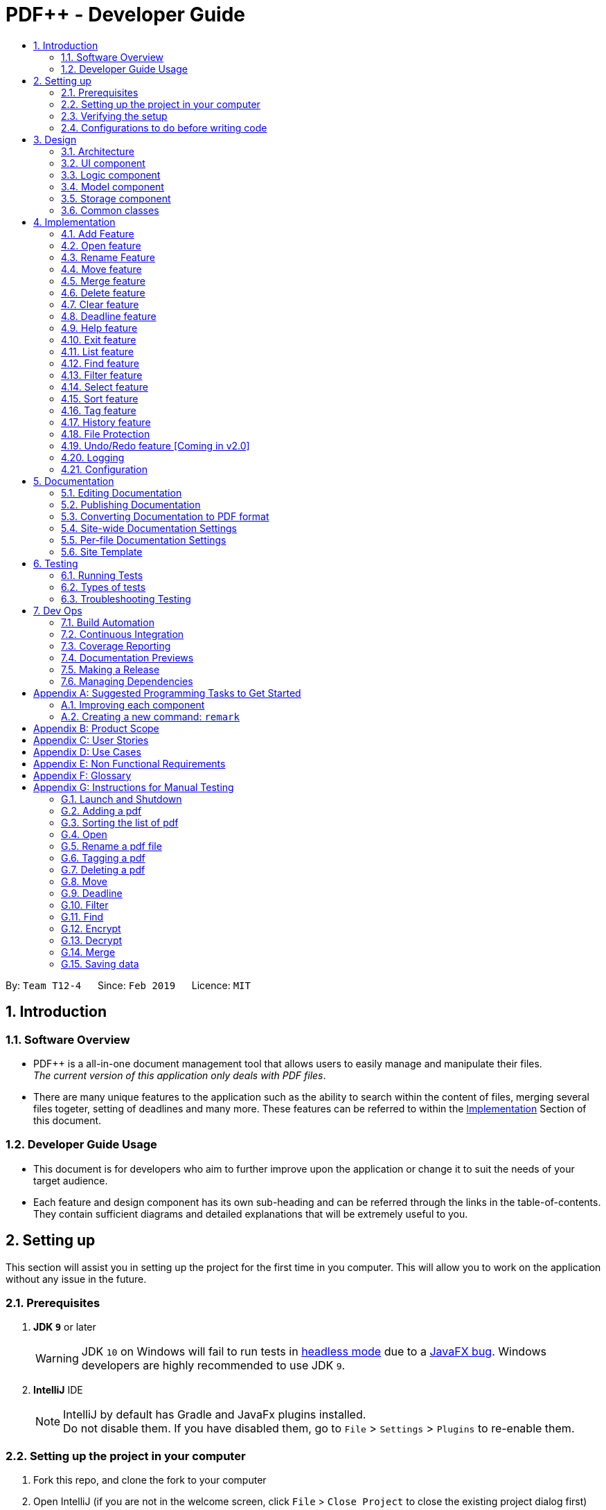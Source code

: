 = PDF++ - Developer Guide
:site-section: DeveloperGuide
:toc: left
:toc-title:
:toclevels: 2
:sectnums:
:imagesDir: images
:stylesDir: stylesheets
:xrefstyle: full
ifdef::env-github[]
:tip-caption: :bulb:
:note-caption: :information_source:
:warning-caption: :warning:
:experimental:
endif::[]
:repoURL: https://github.com/CS2103-AY1819S2-T12-4/main
:mainWindowURL: {repoURL}/blob/master/src/main/java/seedu/pdf/ui/MainWindow.java
:helpWindowTestURL: {repoURL}/blob/master/src/test/java/seedu/pdf/ui/HelpWindowTest.java

By: `Team T12-4`      Since: `Feb 2019`      Licence: `MIT`

== Introduction

=== Software Overview

* PDF++ is a all-in-one document management tool that allows users to easily manage and manipulate their files. +
_The current version of this application only deals with PDF files_.

* There are many unique features to the application such as the ability to search within the content of files,
merging several files togeter, setting of deadlines and many more. These features can be referred to within the
<<implementation, Implementation>> Section of this document.

=== Developer Guide Usage

* This document is for developers who aim to further improve upon the application or change it to suit the needs of
your target audience.
* Each feature and design component has its own sub-heading and can be referred through the links in the table-of-contents. +
They contain sufficient diagrams and detailed explanations that will be extremely useful to you.

== Setting up

This section will assist you in setting up the project for the first time in you computer. This will allow you to work
on the application without any issue in the future.

=== Prerequisites

. *JDK `9`* or later
+
[WARNING]
JDK `10` on Windows will fail to run tests in <<UsingGradle#Running-Tests, headless mode>> due to a https://github.com/javafxports/openjdk-jfx/issues/66[JavaFX bug].
Windows developers are highly recommended to use JDK `9`.

. *IntelliJ* IDE
+
[NOTE]
IntelliJ by default has Gradle and JavaFx plugins installed. +
Do not disable them. If you have disabled them, go to `File` > `Settings` > `Plugins` to re-enable them.


=== Setting up the project in your computer

. Fork this repo, and clone the fork to your computer
. Open IntelliJ (if you are not in the welcome screen, click `File` > `Close Project` to close the existing project dialog first)
. Set up the correct JDK version for Gradle
.. Click `Configure` > `Project Defaults` > `Project Structure`
.. Click `New...` and find the directory of the JDK
. Click `Import Project`
. Locate the `build.gradle` file and select it. Click `OK`
. Click `Open as Project`
. Click `OK` to accept the default settings
. Open a console and run the command `gradlew processResources` (Mac/Linux: `./gradlew processResources`). It should finish with the `BUILD SUCCESSFUL` message. +
This will generate all resources required by the application and tests.
. Open link:{mainWindowURL}[`MainWindow.java`] and check for any code errors
.. Due to an ongoing https://youtrack.jetbrains.com/issue/IDEA-189060[issue] with some of the newer versions of IntelliJ, code errors may be detected even if the project can be built and run successfully
.. To resolve this, place your cursor over any of the code section highlighted in red. Press kbd:[ALT + ENTER], and select `Add '--add-modules=...' to module compiler options` for each error
. Repeat this for the test folder as well (e.g. check link:{helpWindowTestURL}[`HelpWindowTest.java`] for code errors, and if so, resolve it the same way)

=== Verifying the setup

. Run the `seedu.pdf.MainApp` and try a few commands.
. <<Testing,Run the tests>> to ensure they all pass.

=== Configurations to do before writing code

==== Configuring the coding style

This project follows https://github.com/oss-generic/process/blob/master/docs/CodingStandards.adoc[oss-generic coding standards]. IntelliJ's default style is mostly compliant with ours but it uses a different import order from ours. To rectify,

. Go to `File` > `Settings...` (Windows/Linux), or `IntelliJ IDEA` > `Preferences...` (macOS)
. Select `Editor` > `Code Style` > `Java`
. Click on the `Imports` tab to set the order

* For `Class count to use import with '\*'` and `Names count to use static import with '*'`: Set to `999` to prevent IntelliJ from contracting the import statements
* For `Import Layout`: The order is `import static all other imports`, `import java.\*`, `import javax.*`, `import org.\*`, `import com.*`, `import all other imports`. Add a `<blank line>` between each `import`

Optionally, you can follow the <<UsingCheckstyle#, UsingCheckstyle.adoc>> document to configure Intellij to check style-compliance as you write code.

==== Setting up CI

Set up Travis to perform Continuous Integration (CI) for your fork. See <<UsingTravis#, UsingTravis.adoc>> to learn how to set it up.

After setting up Travis, you can optionally set up coverage reporting for your team fork (see <<UsingCoveralls#, UsingCoveralls.adoc>>).

[NOTE]
Coverage reporting could be useful for a team repository that hosts the final version but it is not that useful for your personal fork.

Optionally, you can set up AppVeyor as a second CI (see <<UsingAppVeyor#, UsingAppVeyor.adoc>>).

[NOTE]
Having both Travis and AppVeyor ensures your App works on both Unix-based platforms and Windows-based platforms (Travis is Unix-based and AppVeyor is Windows-based)

==== Getting started with coding

When you are ready to start coding,

1. Get some sense of the overall design by reading <<Design-Architecture>>.
2. Take a look at <<GetStartedProgramming>>.

== Design

This section allows you to visualise the application in a top-down view, where you are able to see the general
structure of the different components within PDF++.

[[Design-Architecture]]
=== Architecture

The *_Architecture Diagram_* given above explains the high-level design of the App. Given below is a quick overview of each component.

.Architecture Diagram
image::Architecture.png[width="600"]

[TIP]
The `.pptx` or `.xml` files used to create diagrams in this document can be found in the
link:{repoURL}/docs/diagrams/[diagrams] folder. To update a diagram, modify the diagram in
the pptx or xml file, select the objects of the diagram, and choose `Save as picture`.

`Main` has only one class called link:{repoURL}/src/main/java/seedu/pdf/MainApp.java[`MainApp`]. It is responsible for,

* At app launch: Initializes the components in the correct sequence, and connects them up with each other.
* At shut down: Shuts down the components and invokes cleanup method where necessary.

<<Design-Commons,*`Commons`*>> represents a collection of classes used by multiple other components.
The following class plays an important role at the architecture level:

* `LogsCenter` : Used by many classes to write log messages to the App's log file.

The rest of the App consists of four components.

* <<Design-Ui,*`UI`*>>: The UI of the PDF++ App.
* <<Design-Logic,*`Logic`*>>: The command executor.
* <<Design-Model,*`Model`*>>: Stores the data of the App in-memory.
* <<Design-Storage,*`Storage`*>>: Reads data from, and writes data to, the hard disk.

Each of the four components

* Defines its _API_ in an `interface` with the same name as the Component.
* Exposes its functionality using a `{Component Name}Manager` class.

For example, the `Logic` component (see the class diagram given below) defines it's API in the `Logic.java` interface and exposes its functionality using the `LogicManager.java` class.

.Class Diagram of the Logic Component
image::LogicClassDiagram.png[width="800"]

[discrete]
==== How the architecture components interact with each other

The _Sequence Diagram_ below shows how the components interact with each other for the scenario where the user issues the command `delete 1`.

.Component interactions for `delete 1` command

.Delete Image
image::SDforDeletePdf.png[width="800"]

The sections below give more details of each component.

[[Design-Ui]]
=== UI component

.Structure of the UI Component
image::UiClassDiagram.png[width="800"]

*API* : link:{repoURL}/blob/master/src/main/java/seedu/address/ui/Ui.java[`Ui.java`]

The UI consists of a `MainWindow` that is made up of parts e.g.`CommandBox`, `ResultDisplay`, `PdfListPanel`, `StatusBarFooter`, `BrowserPanel` etc. All these, including the `MainWindow`, inherit from the abstract `UiPart` class.

The `UI` component uses JavaFx UI framework. The layout of these UI parts are defined in matching `.fxml` files that are in the `src/main/resources/view` folder. For example, the layout of the link:{repoURL}/src/main/java/seedu/pdf/ui/MainWindow.java[`MainWindow`] is specified in link:{repoURL}/src/main/resources/view/MainWindow.fxml[`MainWindow.fxml`]

The `UI` component,

* Executes user commands using the `Logic` component.
* Listens for changes to `Model` data so that the UI can be updated with the modified data.

[[Design-Logic]]
=== Logic component

[[fig-LogicClassDiagram]]
.Structure of the Logic Component
image::LogicClassDiagram.png[width="800"]

*API* :
link:{repoURL}/src/main/java/seedu/pdf/logic/Logic.java[`Logic.java`]

.  `Logic` uses the `PdfBookParser` class to parse the user command.
.  This results in a `Command` object which is executed by the `LogicManager`.
.  The command execution can affect the `Model` (e.g. adding a pdf).
.  The result of the command execution is encapsulated as a `CommandResult` object which is passed back to the `Ui`.
.  In addition, the `CommandResult` object can also instruct the `Ui` to perform certain actions, such as displaying help to the user.

Given below is the Sequence Diagram for interactions within the `Logic` component for the `execute("delete 1")` API call.

.Interactions Inside the Logic Component for the `delete 1` Command
image::DeleteCommandSequenceDiagram.png[width="800"]

[[Design-Model]]
=== Model component

.Structure of the Model Component
image::ModelClassDiagram.png[width="800"]

*API* : link:{repoURL}/src/main/java/seedu/pdf/model/Model.java[`Model.java`]

The `Model`,

* stores a `UserPref` object that represents the user's preferences.
* stores the Pdf Book data.
* exposes an unmodifiable `ObservableList<Pdf>` that can be 'observed' e.g. the UI can be bound to this list so that the UI automatically updates when the data in the list change.
* does not depend on any of the other three components.

[NOTE]
As a more OOP model, we can store a `Tag` list in `Pdf Book`, which `Pdf` can reference. This would allow `Pdf Book` to only require one `Tag` object per unique `Tag`, instead of each `Pdf` needing their own `Tag` object. An example of how such a model may look like is given below. +

.OOP Diagram
image::ModelClassBetterOopDiagram.png[width="800"]

The Pdf Class Diagram below shows the structure of the Pdf class,
which is the most used class throughout the application.

.Pdf Class Diagram
image::PdfClassDiagram.png[width="300"]

[[Design-Storage]]
=== Storage component

.Structure of the Storage Component
image::StorageClassDiagram.png[width="800"]

*API* : link:{repoURL}/src/main/java/seedu/pdf/storage/Storage.java[`Storage.java`]

The `Storage` component,

* can save `UserPref` objects in json format and read it back.
* can save the Pdf Book data in json format and read it back.

[[Design-Commons]]
=== Common classes

Classes used by multiple components are in the `seedu.pdfbook.commons` package.

[#implementation]
== Implementation

This section describes some noteworthy details on how certain features are implemented.

* Items with `…`​ after them can be used multiple times including zero times e.g. `TAG...` can be used as `{nbsp}` (i.e. 0 times), `MyTag`, `TagA TagB TagC` etc.

// tag::add[]
=== Add Feature
==== Current Implementation

This feature is facilitated by both the *AddCommandParser* and *AddCommand*.
This feature adds the PDF file to the app using the path specified by your users.
Other features such as the <<Rename Feature>> and <<Open feature>> can only be performed on files that
are added to the application.

The *AddCommandParser* uses the prefixes defined in *CliSyntax* to identify the different types of arguments that are entered along with the
`add` command. These arguments will then be used to construct a new Pdf which will represent the Pdf to be added.

The implementation of the *AddCommand* execution can be summarised in the following activity diagram:

.Add Command Activity Diagram
image::AddCommandActivityDiagram.png[width="600"]

. The current PdfBook Model is checked to determine if identical Pdf has already been added.
.. If such a Pdf already exists, a *CommandException* will be thrown and the execution will be ended.
. The Pdf to be added is loaded into a third-party API to verify for any errors.
.. Pdf will be loaded as link:https://pdfbox.apache.org/docs/2.0.2/javadocs/org/apache/pdfbox/pdmodel/PDDocument.html[PDDocument],
which verifies the file that the user wishes to add to the program.
.. Created PDDocument will be closed after loading as it is unused.
.. Errors in adding the Pdf would throw *IOException*. Errors would most likely be due to:
... File not found at location
... Lack of user permissions to open file
... File has encryption
... File corruption
.. Thrown *IOException* is intercepted, a *CommandException* will be thrown and the execution will be ended.
. The Pdf is recorded in the Model and the changes are committed.
. *CommandResult* is returned upon successful execution.

==== Considerations

The implementation design of this feature was built upon the original implementation used by the
https://github.com/se-edu/addressbook-level4[addressbook]. As the application is primarily meant to be operated through the CLI, it was decided to continue using the same prefix for the
command input to keep its consistency.

Due to handling of files, additional checks have to be added such as the use of
https://pdfbox.apache.org/docs/2.0.1/javadocs/org/apache/pdfbox/pdmodel/PDDocument.html[_PDDocument_]
to ascertain that it is a `.pdf` file and that it can be used with https://pdfbox.apache.org/download.cgi#20x[_Apache PDFBox® library_] API.

==== Future Implementation

Currently PDF++ only supports PDF files, any other types of files will not be accepted.
As the goal of the application is to be the sole manager of files, the application will be upgraded to work
with all files in v2.0.

// end::add[]

// tag::open[]
=== Open feature
==== Current Implementation
The `open` feature is facilitated by both the *OpenCommandParser* and *OpenCommand*.
Essentially upon opening a Pdf that is tracked by the application, the user will be able to
execute the PDF with the operating system's default PDF reader application.

The Open feature has the following syntax:

[.big]#`open <INDEX>`#

* `<INDEX>` refers to the index of the `Pdf` that you wish to edit.

[NOTE]
The index value can be referenced from the list in the main application, or from the
result of the `Filter`, `Find` or `List` feature.

==== Feature Breakdown
Illustrated below is a sample usage scenario that provides a clear view to the inner
workings of the Open feature.

Step 1: The user launches an application with either an existing set of `Pdf` or a
new sample set of `Pdf` stored within as shown below.

Step 2: The user chooses a `Pdf` that they wish to open, in this case `a.pdf`, and
enters the `open` command into the CLI Interface, following the outlined Syntax as
illustrated below.

Step 3: Upon hitting enter to execute the command, the *OpenCommandParser* parses
the input in the following method:

* Extract the `INDEX` that is input that was entered by the user.
* Verify that it contains a valid integer.
** This is done by initialising the `Index` objects that verifies the above properties on
instantiation.
** If the supplied parameter is invalid a `ParseException` is thrown and the `open` command is
terminated.
* Upon successfully parsing the input `Index`, a `OpenCommand` object is created with the relevant index
and returned to the `LogicManager` for execution.

Step 4: The `LogicManager` attempts to execute the `OpenCommand` by supplying it the `model` and `commandHistory`.

Step 5: The `OpenCommand` checks that the supplied `Index` matches a `Pdf` in the model and sources for the
default application within the `Operating System` to open the file.

Step 6: Finally, the `OpenCommand` supplies the default application with the file-path of the `Pdf` to open
and returns a successful `CommandResult` to the `LogicManager`.

* Should there be any issue with the parsing of the `Pdf` due to invalid directories or a corrupted `Pdf` file,
the `CommandException` will be thrown and the `OpenCommand` will be terminated. A "Fail Message" will then be displayed to the user.

The implementation of the *OpenCommand* execution can be summarised in the following activity diagram:

.Open Command Activity Diagram
image::OpenCommandActivityDiagram.png[width="600"]

[NOTE]
For more information about the behaviour of sourcing for the default application to open the
Pdf, please refer to Java SE 9 class link:https://docs.oracle.com/javase/9/docs/api/java/awt/Desktop.html[Desktop].

// end::open[]

// tag::rename[]
=== Rename Feature
==== Current Implementation

The `rename` feature is facilitated by both the *RenameCommandParser* and *RenameCommand*.
Essentially upon adding a Pdf to be tracked by the application, the user will be able to
change certain attributes tied to the PDF such as the `Name` and tied to a particular Pdf.

.Rename Command Activity Diagram
image::RenameCommandActivityDiagram.png[width="600"]

// end::rename[]

// tag::move[]
=== Move feature
==== Current Implementation
The `move` feature is facilitated by both *MoveCommand* and *MoveCommandParser*.
This feature functions as a simplified version of <<Rename Feature>>, as in nature
it is making an edit to the directory of the file. However, in addition to making changes
to the directory in the application storage, it also ensures that the directory changes
are reflected in the local filesystem.

The design consideration into separating move as a new command from edit factored in the
purpose of the application; as a document manager, the term "edit" is synonymous with
making content or characteristic changes when it is applied in the context of documents.

The Move feature has the following syntax:

[.big]#`move`#

[.big]#`move <INDEX> <NEWDIRECTORY>`#

* `<INDEX>` refers to the index of the file that you wish to move.
* `<NEWDIRECTORY>` refers to the address of the new location the file is to be moved.
* Entering `move` without `<INDEX>` or  `<NEWDIRECTORY>` will open the default file
selection GUI for the user to select the file directly.

[NOTE]
The index value can be referenced from the list in the main application, or from the
result of the `Filter`, `Find` or `List` feature.

==== Feature breakdown
Illustrated below is a sample usage scenario that provides a clear view to the inner
workings of the `move` feature.

Step 1: From the main interface of the application, the user chooses a `Pdf` that
they wish to move, and enters the `move` command into the CLI Interface, following
the outlined Syntax as illustrated below.

.Step 1
image::MoveFeatureStep1.png[width="600"]

In this scenario, there is a file *document.pdf* in the windows _Desktop_ directory, and
the `move` command entered is intended for the file to be moved to the windows _Documents_
directory.

Step 2: After executing the command, the `MoveCommandParser` parses the input into
relevant objects that are required to be executed by the `MoveCommand` object. In
particular, it ensures that there are correctly two arguments passed as described in the
above Syntax. Upon parsing, the parser then creates a new `MoveCommand` that will execute
the user's input.

Step 3: The `MoveCommand` is then executed. Successful execution of the command would return
a *CommandResult* object, while unsuccessful execution due to validation failure will throw
a *CommandException*.
.Move Command Activity Diagram
image::MoveCommandActivityDiagram.png[width="600"]

// end::move[]

// tag::merge[]
[#merge-feature]
=== Merge feature
==== Current Implementation
The `merge` feature is facilitated by both *MergeCommand* and *MergeCommandParser*.
This feature utilises the
https://pdfbox.apache.org/download.cgi#20x[_Apache PDFBox® library_], specifically the
https://pdfbox.apache.org/docs/2.0.1/javadocs/org/apache/pdfbox/multipdf/PDFMergerUtility.html[_PDFMergerUtility_]
API to append two or more PDFs and create a new file with the merged content. As there will be one
additional file added to the application, this feature also implicitly performs <<Add Feature>> to add the new
PDF to the application.

The implementation of the *MergeCommand* execution can be summarised in the following activity diagram:

.Merge Command Activity Diagram
image::MergeCommandActivityDiagram.png[width="600"]

. The provided indices are checked to be valid i.e. referring to a specific Pdf in the PdfBook.
.. If there is at least one invalid index, a *CommandException* will be thrown and the execution will be ended.
. The required Pdfs are retrieved from the PdfBook based on indices.
. A File object is created for each Pdf which allows file operations to be performed on the Pdf.
. https://pdfbox.apache.org/docs/2.0.1/javadocs/org/apache/pdfbox/multipdf/PDFMergerUtility.html[_PDFMergerUtility_] is created. The directory must be set for the merged file prior to merging,
which also includes the name of the file. By default, the directory of the Pdf based on first index  is used.
. A unique name is created for the merged file and combined with the aforementioned directory to create the full directory for the merged file.
.. To avoid issues with duplicate name at the directory, the name is created based on hash code. The created name will also be verified unique at the directory - and changed if necessary.
. The Files will be loaded as https://pdfbox.apache.org/docs/2.0.1/javadocs/org/apache/pdfbox/pdmodel/PDDocument.html[_PDDocument_],
which is an indicator if the application can perform other operations on the Pdf that need it to be handled as a `.pdf` file.
.. Errors in accessing Pdf would throw *IOException*. Errors would most likely be due to:
... File not found at location
... Lack of user permissions to open file
... File has encryption
... File corruption
.. Thrown *IOException* is intercepted, a *CommandException* will be thrown and the execution will be ended.
. The Files are added to the PDFMergerUtility.
.. Errors in adding to PDFMergerUtility would throw *IOException*. The cause for error would be similar to above.
.. Thrown *IOException* is intercepted, a *CommandException* will be thrown and the execution will be ended.
. All loaded *PDDocument* are closed.
. A new Pdf is created to represented the merged file created.
. The Pdf is recorded in the Model and the changes are committed.
. *CommandResult* is returned upon successful execution.

This sequence diagram demonstrates the interactions involved from start of *MergeCommandParser* to end of *MergeCommand* execution:

.Merge Command Sequence Diagram
image::MergeCommandSequenceDiagram.png[width="600"]


==== Considerations

The default directory of the merged file is currently set to the directory of the first index of the files to be merged. There were considerations to make flexibility in the merge command input
to allow for the user to specify the desired directory of the merged file. As the current version of *_PDF++_* is focused on a working product, it was decided to simplify the command to focus on
the merge operation. Users can also make use of <<Move feature>> to move the file; such implementation is more intuitive if the user is going to be using the application for everyday needs.

For the merging of files, the current implementation involves adding all files to a single https://pdfbox.apache.org/docs/2.0.1/javadocs/org/apache/pdfbox/multipdf/PDFMergerUtility.html[_PDFMergerUtility_]
to merge together. One alternative to merging multiple files would be to create a separate *PDFMergerUtility* for every pair of files and merge the content recursively into a final merged file. The
advantage of this would be better stability in performance when merging multiple large files as there will be lesser workload on each *PDFMergerUtility*. However, this would undoubtedly cause the performance
to be slower as more merge operations are done overall. As the case of instability occurs only in very large files, it was decided to go with focus on performance.

==== Future Implementation

There are performance issues encountered when performing the merge operations with many files of large size. In future versions, the merge operation has to not only ensure
performance but stability as well. By v2.0, the merging will be able to support larger files without any concern for the application to freeze or crash while merging.
Currently, there are no means to make the merging operation perform faster due to the merging operation being performed through the
https://pdfbox.apache.org/docs/2.0.1/javadocs/org/apache/pdfbox/multipdf/PDFMergerUtility.html[_PDFMergerUtility_] API.

// end::merge[]

// tag::delete[]
=== Delete feature
==== Current Implementation
The `delete` feature is facilitated by both *DeleteCommand* and *DeleteCommandParser*.
This feature performs either a _soft_ or _hard_ remove operation on a file in the application
based on the index provided.

The implementation of the *DeleteCommand* execution can be summarised in the following activity diagram:

.Delete Command Activity Diagram
image::DeleteCommandActivityDiagram.png[width="600"]

* _Soft_ delete is defined as removing a file from the application but not from the local filesystem;
the physical file is left intact within the user's operating system, but the user will not be able to access or
use the features of the application on said file - unless it is added back to the application.
* _Hard_ delete is defined as removing a file both from the application and the local filesystem;
the physical file will be deleted and the user will not be able to access or perform any operations
on the file, either through the application or through the user's operating system.

[WARNING]
As of v1.4 there is no way to completely undo the _hard_ delete operation. When the file is deleted from the
filesystem, it is permanently erased. Even the <<Undo/Redo feature>> cannot help with this...

The `delete` feature has the following syntax:

[.big]#`delete <INDEX>`#

[.big]#`delete <INDEX> hard`#

* `<INDEX>` refers to the index of the file in the list that you wish to perform the `action` on.
* If the keyword `hard` is not specified, the _soft_ delete operation will be performed. Otherwise, the _hard_
delete operation will be performed.

[NOTE]
The index value can be referenced from the list in the main application, or from the
result of the `Filter`, `Find` or `List` feature.

==== Feature breakdown
Illustrated below is a sample usage scenario that provides a clear view to the inner
workings of the `delete` feature.

Step 1: From the main interface, the user chooses a file that they wish to delete, and
enters the `delete` command into the CLI Interface, following the outlined Syntax mentioned.

Step 2: Upon hitting enter to execute the command, the *DeleteCommandParser* parses
the input into relevant objects that are required to be executed by the *DeleteCommand*
object. Upon parsing, the parser then creates a new *DeleteCommand* that will execute the
user's input.

Step 3: The *DeleteCommand* is then executed. Successful execution will return a
*CommandResult* indicating that the changes has been made.

.Delete Command Activity Diagram
image::DeleteCommandActivityDiagram.png[width="600"]

.Delete Command Sequence Diagram
image::DeleteCommandSequenceDiagram.png[width="800"]

// end::delete[]

// tag::clear[]
=== Clear feature
==== Current Implementation
The `clear` feature is facilitated by both *ClearCommand* and *ClearCommandParser*.
This features removes all the PDF files that were previously stored in PDF++. It is similar to
the <<Delete feature>> in that it removes files from the application, with multiple files instead of
one at a time. However, it differs that it does not have the option to delete the file from the local
filesystem.

The `Clear` feature has to following syntax:

[.big]#`clear`#

* The `clear` command will be executed regardless if there is any invalid text that comes after the command
* All files will be removed from the application, but not from the local filesystem.

[NOTE]
Since the `clear` feature is very easily executed, if you have accidentally entered the `clear` command and
wish to revert the action, please refer to <<Undo/Redo feature>> for more information.

.Clear Command Activity Diagram.
image::ClearCommandActivityDiagram.png[width="600"]

// end::clear[]

// tag::deadline[]
=== Deadline feature
==== Current Implementation
The `deadline` feature is facilitated by both *Deadline*, *DeadlineCommand* and *DeadlineCommandParser*
This feature allows you to set or remove deadlines of the file specified by you from PDF++.
The deadlines will be recorded and displayed both in the list of files as well as in the information panel
for each individual file.

The implementation of the *Deadline* model can be represented in the following class diagram:

.Deadline Class Diagram
image::DeadlineClassDiagram.png[width="200"]

A *Deadline* model has a https://docs.oracle.com/javase/8/docs/api/java/time/LocalDate.html[_Java.time.LocalDate_]
`date` attribute and a `boolean isDone`. The `date` is the date for the deadline assigned to the file, the `isDone` attribute
evaluates to `true` if the deadline is set to be done, `false` if it is not done.

The implementation of the *DeadlineCommand* execution can be summarised in the following activity diagram:

.Deadline Command Activity Diagram
image::DeadlineCommandActivityDiagram.png[width="600"]

. The provided index is checked to be valid i.e. referring to a specific Pdf in the PdfBook.
.. If the index is invalid, a *CommandException* will be thrown and the execution will be ended.
. The required Pdf is retrieved from the PdfBook based on the index.
. A duplicate Pdf of the required Pdf is created.
. For cases of assigning a new deadline,
.. The duplicate Pdf is assigned with new deadline attributes.
. For cases of setting an existing deadline as done or removed,
.. The existing deadline from the retrieved Pdf is tested to be a valid deadline.
... If the existing deadline is a valid deadline, the duplicate Pdf is assigned with new deadline attributes.
... If the existing deadline is not a valid deadline, a *CommandException* will be thrown and the execution will be ended.
. The duplicate Pdf with new deadline attributes is recorded in the Model and the changes are committed.
. *CommandResult* is returned upon successful execution.

This sequence diagram demonstrates the interactions involved from start of *DeadlineCommandParser* to end of *DeadlineCommand* execution:

.Interactions Inside the Logic Component for the `deadline 1 done` Command
image::DeadlineCommandSequenceDiagram.png[width="600"]

[TIP]
After a deadline has been added to the PDF file specified, the date will be color coded according to days
remaining from the current day until the deadline date.

==== Considerations

There are some discrepancy for the representation of a file without a deadline in the Jackson adapted storage and the Pdf book model.
In the Pdf book model, files without a deadline will be assigned with the default deadline whereas the date is set to
https://docs.oracle.com/javase/8/docs/api/java/time/LocalDate.html[_LocalDate.MIN_].
In the Jackson adapted storage, we simply set the deadline attribute of a file without a deadline as empty.
In our previous implementation, we used to assign the default date LocalDate.MIN to the deadline attribute in the Jackson adapted Storage
as well, however this might confuse the users if they read the _pdfplusplus.json_ and find out the non-existence deadline.
Besides, this implementation also makes the displaying process of deadlines through the UI tedious.

In order to comply with the two distinct representation of deadline model, we implemented a default deadline `toString` method that
prints the Pdf book model version, and a modified `toJsonString` that prints the Jackson adapted storage version of deadline.

==== Future Implementation

Our current color coded deadlines is predefined based on the due date from the current date. Suggested improvement for this area
would be providing user-defined color codes for a better user experience of our application.

// end::deadline[]

// tag::help[]
=== Help feature
==== Current Implementation
The `help` feature brings up the UserGuide in a browser window as a html file. Following other
features, the command is parsed and a *HelpCommand* object is created to be executed.

The `help` feature has to following syntax:

[.big]#`help`#

After execution, the user will be directed to the start of the _UserGuide.adoc_ as shown.
Users can reference from the UserGuide directly on how to navigate the guide.

.User Guide
image::UserGuide.png[width="600"]

// end::help[]

// tag::exit[]
=== Exit feature
==== Current Implementation
The `exit` feature is facilitated by *ExitCommand*. This feature allows you to exit from _PDF++_.

The `exit` feature has to following syntax:

[.big]#`exit`...#

* The `exit` command will be executed regardless if there is any invalid text that comes after the command

[NOTE]
Your files and commands are immediately stored after execution, and can be retrieved on
reopening the application.

// end::exit[]

// tag::list[]
=== List feature
==== Current Implementation
The list feature is facilitated by *ListCommand*.
This feature will display all of the files currently stored within the application at the
main interface. By default, all of the files will be displayed when the application is
started. However, the display of the interface can be changed to reflect the results of
<<find-feature, Find feature>> or <<filter-feature, Filter feature>>.

[NOTE]
Certain features such as <<merge-feature, Merge Feature>> rely on the index of the file(s) displayed on
the main interface. Since the `find` or `filter` feature would list a sample of all
the files at the main interface, no commands can be executed on the files not included in
the results. Hence, the `list` feature is added to allow for a "reset" of the view of the files.

The `List` feature has to following syntax:

[.big]#`list`#

// end::list[]

// tag::find[]
[#find-feature]
=== Find feature
==== Current Implementation
The `find` feature is facilitated by *FindCommand* and *FindCommandParser*.
This feature lists a subset of all the files in the application based on the keyword(s)
provided. Using the keyword(s), the application will check the names of all files, as
well as the content of the text within the files prior to revealing the results.

The `find` feature has the following syntax:

Format: [.big]#`find <KEYWORD> ...`#

* `<KEYWORD>` refers to the word that the application will use as reference a to find
files. There must be at least one provided.

Example:
* `find Resume`
* `find Introduction`

==== Feature Breakdown

.Find Command Activity Diagram
image::FindCommandActivityDiagram.png[width="600"]

The following image briefly summarises the interactions of the `find` command with
some of its immediate components.

.General Internal Illustration of Find Command.
image::FindCommandSequenceDiagram.png[width="600"]

When the user enters the CLI Input for the find command, the command is first passed
from the `LogicManager` to the `PdfBookParser` will carry out the following steps.

1. The user inputs a request to `find` a keyword within the files of the application.
e.g. `find keyword`.
2. The `PdfBookParser` creates a new `FindCommandParser` upon recognising that the user
wishes to use the `find` feature.
3. Parse method within the `FindCommandParser` would create a `NameContainsKeywordPredicate` which will allow
  the `Model` to filter its list of files to show the user the requested files.
4. Finally, the `FindCommand` object is returned to the `LogicManager`.

Upon receiving the `FindCommand` from the `PdfBookParser` the following steps are carried out.

1. The `execute` method is invoked from the `LogicManager` with the parameters of `model` and `history`.
2. The `model` then uses the `NameContainsKeywordPredicate` and runs the `test` method to check each file and
verify that it fulfils the predicate. This is so that the `model` can update itself to present the list of
files that the user wishes to view.
3. The `test` method invokes classes from the external link:https://pdfbox.apache.org/index.html[Apache PDFBox] library, namely `PDDocument` and
`PDFTextStripper` to extract the contents of the existing files.
4. The extracted content is then checked to verify if it contains the `keyword` input by the user.
5. Further checks are also done to confirm if each file's name contains the `keyword` as well.
6. The `model` then updates itself and stores the current actiion in the `history` object.
7. Finally, the `FindCommand` returns a `CommandResult` back to the `LogicManager` for follow up
action.

This is a brief explanation of the inner workings of the `FindCommmand` and its execution method.

==== Considerations
Our application also implements several security features such as the ability of users to `Encrypt` and
`Decrypt` their files. Hence, a major security concern was to prevent the `FindCommand` from searching
through the contents of files that are previously encrypted. This is crucial to prevent the leakage of data
as malicious users might simply utilize the `FindCommand` to extract information from the tracked files.

==== Future Implementation

. The main issue with the current implementation of the `FindCommand` is its slow speeds with respect to
large files or files that contain a large string of text files. Hence, a possible consideration you might
wish to improve upon is to "upgrade" this feature by improving its speed of this feature.

. Yet another enhancement to this feature you might wish to implement is the use of Optical Image Recognition,
otherwise known as OCR. This will allow the application to translate images within the file to words which would further
improve the ability of the application to look through content even if they are images.
// end::find[]

// tag::filter[]
[#filter-feature]
=== Filter feature
==== Current Implementation
The `filter` feature is facilitated by *FilterCommand* and *FilterCommandParser*.
This feature is similar to <<find-feature, Find feature>> in that it lists a subset of all the files
in the application, except that it will list the files based on the tag of the file.

The `filter` feature has to following syntax:

Format: [.big]#`filter t/<TAG> ...`#

* `<TAG>` refers to a tag that is valid, i.e. a tag that was previously set on a file.
* All tags need to have the prefix #/t# to differentiate between each tag.

==== Feature Breakdown

.Filter Command Activity Diagram
image::FilterCommandActivityDiagram.png[width="600"]

The inner workings of `FilterCommand` can be explained in the following steps should you need to modify it.
Given that they are extremely similar to that of the <<find-feature, Find Feature>>, you may refer to that should
you need more information.

* The `LogicManager` component invokes a `PdfBookParser` to parse the input command.
** An input command such as `filter t/school t/lecture`.
* The `PdfBookParser` then decodes the instruction by identifying the keyword, which is
`select` and creates a new `FilterCommandParser` to parse the necessary parameters.
** These parameters are mainly each tag specified as `t/TAG`
** The `FilterCommandParser` creates a predicate `TagContainsKeywordsPredicate` which tests each file
if it contains the specified tags.
* The `FilterCommandParser` then parses the parameter, `FilterCommand` object that is returned to
the `LogicManager` to execute.
* The `LogicManager` supplies the `FilterCommand` with the existing application `model` and
`command history` and executes it.
* The execution of the `FilterCommand` mainly contains the following step.
** Provides `model` with the newly formed `TagContainsKeyworkdsPredicate` to update the list of files with only
those that contain the input tags.
** This change causes the invocation of the `UI` component to display the selected item to the user.
* Finally, upon successful execution, a `CommandResult` is returned to the `LogicManager` for other operations.
** If any errors occur mid-execution, a `CommandException` is thrown. These errors may occur due to:
*** Invalid parameter inputs.

// end::filter[]

// tag::select[]
=== Select feature
==== Current Implementation
The select feature is facilitated by `SelectCommand` and `SelectCommandParser`. This allows users to select a file and view
more information pertaining to that selected file. They are able to view features such as its size,
any deadlines assigned to it, its name, and directory.

The `Select` feature has to following syntax:
Format: `select INDEX`

==== Feature Breakdown

The inner workings of `SelectCommand` can be explained in the following steps should you need to modify it.

* The `LogicManager` component invokes a `PdfBookParser` to parse the input command.
** An input command such as `select 1`.
* The `PdfBookParser` then decodes the instruction by identifying the keyword, which is
`select` and creates a new `SelectCommandParser` to parse the necessary parameters.
* The `SelectCommandParser` then parses the parameter, in this case `1` and creates a new
`SelectCommand` object that is returned to the `LogicManager` to execute.
* The `LogicManager` supplies the `SelectCommand` with the existing application `model` and
`command history` and executes it.
* The execution of the `SelectCommand` sets the `selectedPdf` property of the model.
** This change causes the invocation of the `UI` component to display the selected item to the user.
* Finally, upon successful execution, a `CommandResult` is returned to the `LogicManager` for other operations.
** If any errors occur mid-execution, a `CommandException` is thrown. These errors may occur due to:
*** Invalid parameter inputs.

// end::select[]

// tag::sort[]
=== Sort feature
==== Current Implementation
The sort feature is facilitated by `SortCommand` and `SortCommandParser`.
The sort command allows the user to arrange the list of files tracked by the application in a specified order & criteria.
The order can be ascending (`up`) or descending (`down`) while the criteria can be `name`, `deadline` or `size`.

The `Sort` feature has to following syntax:
Format: `sort CRITERIA ORDER`
Example:

* `sort deadline up`
* `sort name down`

==== Feature Breakdown

Listed below is a brief explanation of the inner workings of the sort feature.

* The `LogicManager` component invokes a `PdfBookParser` to parse the input command.
** An input command such as `sort deadline up`.
* The `PdfBookParser` then decodes the instruction by identifying the keyword, which is
`select` and creates a new `SortCommandParser` to parse the necessary parameters.
* The `SortCommandParser` then parses both parameters and creates a `SortCommand` object that is
returned to the `LogicManager` to execute.
** The parameters are the `CRITERIA` and `ORDER` specified by the user.
* The `LogicManager` supplies the `SortCommand` with the existing application `model` and
`command history` and executes it.
* The execution of the `SortCommand` contain the following steps:
** The list of existing files are obtained from the `Model` component
** This list is sorted with the given `CRITERIA` and `ORDER`.
** The sorted list is set as the new default list of the `Model` component.
* This change causes the invocation of the `UI` component to display the new list of files to the user.
* Finally, upon successful execution, a `CommandResult` is returned to the `LogicManager` for other operations.
** If any errors occur mid-execution, a `CommandException` is thrown. These errors may occur due to:
*** Invalid parameter inputs such as invalid `CRITERIA` or `ORDER`.

[NOTE]
All other operations carried out after `sort` that require an `INDEX` to be supplied must follow the newly
set indexes of the files tracked by the application.

// end::sort[]

// tag::tag[]
=== Tag feature
==== Current Implementation
The tag feature is facilitated by `TagCommand` and the `TagCommandParser`.
This allows users to set tags to files that are tracked by the application that allows them to easily organize and
view these files with other operations supported by our application such as the <<filter-feature, Filter Feature>>.
In order to perform the Tag Command the user needs to specify a `PREFX` that is denoted by `-a` or `r` to signify the
addition or removal of a tag. The `INDEX` that refers to the file that the user wishes to interact with and the tags
themselves that are represented in the `t/TAG` format where `TAG` text that the user wishes to use as a tag.

The `Tag` feature has to following syntax:
Format: `tag PREFIX INDEX t/TAG...`

Example:
* `tag 1 -a t/SEROCKS`
* `tag 1 -r t/SEROCKS`
* `tag 2 -a t/Urgent t/Resume`

==== Feature Breakdown

The inner workings of `TagCommand` can be briefly explained in the following steps should you need to modify it.

* The `LogicManager` component invokes a `PdfBookParser` to parse the input command.
** An input command such as `tag 1 -a t/SEROCKS`.
* The `PdfBookParser` then decodes the instruction by identifying the keyword, which is
`select` and creates a new `TagCommandParser` to parse the necessary parameters.
* The `TagCommandParser` then parses the relevant parameters and creates a new
`SortCommand` object that is returned to the `LogicManager` to execute. The parsed parameters include:
** `PREFIX` which, as mentioned above, indicates if the tag is to be added or removed from the file.
** `INDEX` which indicates to the command which file that the user wishes to interact with.
** `t/TAG` which contain the name of the tag(s) that the user wishes to add to the specified file.
* The `LogicManager` supplies the `TagCommand` with the existing application `model` and
`command history` and executes it.
* The execution of the `TagCommand` contain the following steps:
** The file that the user wishes to add the tags to is obtained from the `model`.
** The parsed `tag(s)` are added to the chosen file.
** The `model` is then updated with the newly modified file.
** Changes are reflected in the `UI` component by new labels forming under the name of the file.
* Finally, upon successful execution, a `CommandResult` is returned to the `LogicManager` for other operations.
** If any errors occur mid-execution, a `CommandException` is thrown. These errors may occur due to:
*** Invalid parameter inputs.

[CAUTION]
The `Tag Feature` only allows for tags that do not contain spaces and are alphanumeric.

// end::tag[]

// tag::History[]
=== History feature
==== Current Implementation
The history feature is facilitated by `HistoryCommand`.
This feature displays the previous commands entered since the start of the current session
of the application; each time the application is closed, the command history will be erased.

The `history` feature has to following syntax:

[.big]#`history`#

* When there is no command history, a message will be shown to notify the user.

// end::History[]

// tag::fileprotection[]
=== File Protection

PDF++ has a robust in-built file protection system which allows you to encrypt or decrypt any
PDF files you want. These features utilises the
https://pdfbox.apache.org/download.cgi#20x[_Apache PDFBox® library_], specifically the
https://pdfbox.apache.org/docs/2.0.1/javadocs/org/apache/pdfbox/pdmodel/PDDocument.html[_PDDocument_],
https://pdfbox.apache.org/docs/2.0.1/javadocs/org/apache/pdfbox/pdmodel/encryption/AccessPermission.html[_AccessPermission_], and
https://pdfbox.apache.org/docs/2.0.1/javadocs/org/apache/pdfbox/pdmodel/encryption/StandardProtectionPolicy.html[_StandardProtectionPolicy_].

[NOTE]
An <<encrypted-file>> is a file that is protected with a password. The terms `protect` and `encrypt` will be used interchangeably.

You can visit <<Encryption feature>> and <<Decryption feature>> to understand more about the respective feature.

==== Encryption feature

===== Current Implementation
The `encrypt` feature is facilitated by both *EncryptCommand* and *EncryptCommandParser*.

The implementation of the *EncryptCommand* execution is summarised in the following activity diagram:

.Encrypt Command Activity Diagram
image::EncryptCommandActivityDiagram.png[width="600"]

. The provided index is checked for validity i.e. referring to a specific Pdf in PdfBook.
.. If the index is invalid, a *CommandException* will be thrown and the execution ends.
. The Pdf specified via the index is retrieved from the PdfBook.
. A `File` object is created for the Pdf.
. The `File` will be loaded as https://pdfbox.apache.org/docs/2.0.1/javadocs/org/apache/pdfbox/pdmodel/PDDocument.html[_PDDocument_],
which is an indicator that the `File` is a *PDF* document that is uncorrupted and
not protected with a password.
.. Error in loading Pdf as *PDDocument* would throw an *IOException*. Common reasons of error are:
... File not found in location
... Lack of user permissions to open File
... Protected File
... Corrupted File
.. Thrown IOException is intercepted, a *CommandException* will be thrown and the execution ends.
. https://pdfbox.apache.org/docs/2.0.1/javadocs/org/apache/pdfbox/pdmodel/encryption/AccessPermission.html[_AccessPermission_], and
https://pdfbox.apache.org/docs/2.0.1/javadocs/org/apache/pdfbox/pdmodel/encryption/StandardProtectionPolicy.html[_StandardProtectionPolicy_]
are created. The password specified will be passed to `StandardProtectionPolicy` for the purpose of setting security settings for the
`PDDocument`.
. A protected Pdf will be saved and closed.
.. Error in encrypting the file will throw an *IOException*. Common reasons of error are:
... Excessive long password
... Empty password
.. Thrown IOException is intercepted, a *CommandException* will be thrown and the execution ends.
. The Pdf is recorded in the <<Model component>> and the changes are saved.
. A *CommandResult* is returned upon successful exception of *EncryptCommand*.

This sequence diagram demonstrates the <<main-success-scenario>> from the
*LogicManager* to the end of *EncryptCommand* execution:

.Encrypt Command Sequence Diagram
image::EncryptCommandSequenceDiagram.png[width="800"]

===== Design Considerations

===== Edit password of an encrypted file

* Alternative 1 (current choice): Execute *DecryptCommand* then *EncryptCommand*

** Due to security reasons, it was decided to focus on encrypting an unprotected Pdf.
You will need to use <<Decryption feature>>
before encrypting it with a new password. This is to ensure your intent in changing the password,
as the current version *PDF++* does not support `Forget Password` feature.

** However, this process is inefficient as you will need to enter 2 commands instead of 1.

* Alternative 2: Change password of an encrypted file

** This minimised the number of commands to be executed, but there are several security concerns as mentioned above.

===== A sophisticated protection system

* Multiple adjustments to protect your interest

. <<History feature>> will not show the executed `EncryptCommand` which includes the password of the file.
. The <<Undo/Redo feature [Coming in v2.0]>> is temporarily disabled until a solution that
will not comprise your privacy has been found.
. Pressing up in the command box will not show the `EncryptCommand` that was previously executed.

===== Future Implementation

There are concerns of accidental encryption of a file with a wrong password. In *PDF++* v2.0,
the *EncryptCommand* will prompt you to re-enter the password as a form of confirmation message.
If there is a mismatch of the two passwords entered, the command will not be executed.

==== Decryption feature

===== Current Implementation

[NOTE]
The current Implementation of *DecryptCommand* is very similar to <<Encryption feature>>.
The part where it is implemented differently will be specifically marked with a `*` for your convenience.

The `decrypt` feature is facilitated by both *DecryptCommand* and *DecryptCommandParser*.

The implementation of the `DecryptCommand` execution is summarised in the following activity diagram.

.Decrypt Command Activity Diagram
image::DecryptCommandActivityDiagram.png[width="600"]

. The provided index is checked for validity i.e. referring to a specific Pdf in PdfBook.
.. If the index is invalid, a *CommandException* will be thrown and the execution ends.
. The Pdf specified via the index is retrieved from the PdfBook.
. A `File` object is created for the Pdf.
. The `File` will be loaded as https://pdfbox.apache.org/docs/2.0.1/javadocs/org/apache/pdfbox/pdmodel/PDDocument.html[_PDDocument_]
with the specified password, which is an indicator that the `File` is a *PDF* document that is uncorrupted, protected and the password
provided is valid *.
.. Error in loading Pdf as *PDDocument* would throw an *IOException* and invalid password would throw an *CommandException*.
Common reasons of error are:
... File not found in location
... Lack of user permissions to open File
... Unprotected File *
... Corrupted File
... Wrong password *
.. Thrown IOException is intercepted, a *CommandException* will be thrown and the execution ends.
. Upon success loading of the PDDocument, the security will be removed. *
. An unprotected * Pdf will be saved and closed.
. The Pdf is recorded in the <<Model component>> and the changes are saved.
. A *CommandResult* is returned upon successful exception of *DecryptCommand*.

This sequence diagram demonstrates the <<main-success-scenario>> from the
*LogicManager* to the end of *DecryptCommand* execution:

.Decrypt Command Sequence Diagram
image::DecryptCommandSequenceDiagram.png[width="800"]

===== Design Considerations

===== A sophisticated protection system

* Multiple adjustments to protect your interest

. <<History feature>> will not show the executed `EncryptCommand` which includes the password of the file.
. The <<Undo/Redo feature [Coming in v2.0]>> is temporarily disabled until a solution that
will not comprise your privacy has been found.
. Pressing up in the command box will not show the `EncryptCommand` that was previously executed.

===== Future Implementation

If an unauthorised personnel obtained the password of your files through illegal means,
they can potentially set the file with a new password. This will hinder your access to
your files.

However, With 2-Factor Authentication, there is an additional layer of protection
that prevents these personnel from changing the passwords of your files. This
ensures that only you/any authorised personnel can decrypt your files.

In *PDF++* v2.0, the *DecryptCommand* will support for the 2FA feature as mentioned above.
If this feature is highly demanded, this feature will be implemented to *EncryptCommand* too.

// end::fileprotection[]

// tag::undoredo[]
=== Undo/Redo feature [Coming in v2.0]
==== Current Implementation

The undo/redo mechanism is facilitated by `VersionedPdfBook`.
It extends `PdfBook` with an undo/redo history, stored internally as an `pdfBookStateList` and `currentStatePointer`.
Additionally, it implements the following operations:

* `VersionedPdfBook#commit()` -- Saves the current pdf book state in its history.
* `VersionedPdfBook#undo()` -- Restores the previous pdf book state from its history.
* `VersionedPdfBook#redo()` -- Restores a previously undone pdf book state from its history.

These operations are exposed in the `Model` interface as `Model#commitPdfBook()`, `Model#undoPdfBook()` and `Model#redoPdfBook()` respectively.

Given below is an example usage scenario and how the undo/redo mechanism behaves at each step.

Step 1. The user launches the application for the first time. The `VersionedPdfBook` will be initialized with the initial pdf book state, and the `currentStatePointer` pointing to that single pdf book state.

image::UndoRedoStartingStateListDiagram.png[width="800"]

Step 2. The user executes `delete 5` command to delete the 5th pdf in the pdf book. The `delete` command calls `Model#commitPdfBook()`, causing the modified state of the pdf book after the `delete 5` command executes to be saved in the `pdfBookStateList`, and the `currentStatePointer` is shifted to the newly inserted pdf book state.

image::UndoRedoNewCommand1StateListDiagram.png[width="800"]

Step 3. The user executes `add n/David ...` to add a new pdf. The `add` command also calls `Model#commitPdfBook()`, causing another modified pdf book state to be saved into the `pdfBookStateList`.

image::UndoRedoNewCommand2StateListDiagram.png[width="800"]

[NOTE]
If a command fails its execution, it will not call `Model#commitPdfBook()`, so the pdf book state will not be saved into the `pdfBookStateList`.

Step 4. The user now decides that adding the pdf was a mistake, and decides to undo that action by executing the `undo` command. The `undo` command will call `Model#undoPdfBook()`, which will shift the `currentStatePointer` once to the left, pointing it to the previous pdf book state, and restores the pdf book to that state.

image::UndoRedoExecuteUndoStateListDiagram.png[width="800"]

[NOTE]
If the `currentStatePointer` is at index 0, pointing to the initial pdf book state, then there are no previous pdf book states to restore. The `undo` command uses `Model#canUndoPdfBook()` to check if this is the case. If so, it will return an error to the user rather than attempting to perform the undo.

The following sequence diagram shows how the undo operation works:

image::UndoRedoSequenceDiagram.png[width="800"]

The `redo` command does the opposite -- it calls `Model#redoPdfBook()`, which shifts the `currentStatePointer` once to the right, pointing to the previously undone state, and restores the pdf book to that state.

[NOTE]
If the `currentStatePointer` is at index `pdfBookStateList.size() - 1`, pointing to the latest pdf book state, then there are no undone pdf book states to restore. The `redo` command uses `Model#canRedoPdfBook()` to check if this is the case. If so, it will return an error to the user rather than attempting to perform the redo.

Step 5. The user then decides to execute the command `list`. Commands that do not modify the pdf book, such as `list`, will usually not call `Model#commitPdfBook()`, `Model#undoPdfBook()` or `Model#redoPdfBook()`. Thus, the `pdfBookStateList` remains unchanged.

image::UndoRedoNewCommand3StateListDiagram.png[width="800"]

Step 6. The user executes `clear`, which calls `Model#commitPdfBook()`. Since the `currentStatePointer` is not pointing at the end of the `pdfBookStateList`, all pdf book states after the `currentStatePointer` will be purged. We designed it this way because it no longer makes sense to redo the `add n/David ...` command. This is the behavior that most modern desktop applications follow.

image::UndoRedoNewCommand4StateListDiagram.png[width="800"]

The following activity diagram summarizes what happens when a user executes a new command:

image::UndoRedoActivityDiagram.png[width="650"]

==== Design Considerations

===== Aspect: How undo & redo executes

* **Alternative 1 (current choice):** Saves the entire pdf book.
** Pros: Easy to implement.
** Cons: May have performance issues in terms of memory usage.
* **Alternative 2:** Individual command knows how to undo/redo by itself.
** Pros: Will use less memory (e.g. for `delete`, just save the pdf being deleted).
** Cons: We must ensure that the implementation of each individual command are correct.

===== Aspect: Data structure to support the undo/redo commands

* **Alternative 1 (current choice):** Use a list to store the history of pdf book states.
** Pros: Easy for new Computer Science student undergraduates to understand, who are likely to be the new incoming developers of our project.
** Cons: Logic is duplicated twice. For example, when a new command is executed, we must remember to update both `HistoryManager` and `VersionedPdfBook`.
* **Alternative 2:** Use `HistoryManager` for undo/redo
** Pros: We do not need to maintain a separate list, and just reuse what is already in the codebase.
** Cons: Requires dealing with commands that have already been undone: We must remember to skip these commands. Violates Single Responsibility Principle and Separation of Concerns as `HistoryManager` now needs to do two different things.
// end::undoredo[]

=== Logging

We are using `java.util.logging` package for logging. The `LogsCenter` class is used to manage the logging levels and logging destinations.

* The logging level can be controlled using the `logLevel` setting in the configuration file (See <<Implementation-Configuration>>)
* The `Logger` for a class can be obtained using `LogsCenter.getLogger(Class)` which will log messages according to the specified logging level
* Currently log messages are output through: `Console` and to a `.log` file.

*Logging Levels*

* `SEVERE` : Critical problem detected which may possibly cause the termination of the application
* `WARNING` : Can continue, but with caution
* `INFO` : Information showing the noteworthy actions by the App
* `FINE` : Details that is not usually noteworthy but may be useful in debugging e.g. print the actual list instead of just its size

[[Implementation-Configuration]]
=== Configuration

Certain properties of the application can be controlled (e.g user prefs file directory, logging level) through the configuration file (default: `config.json`).

== Documentation

We use asciidoc for writing documentation.

[NOTE]
We chose asciidoc over Markdown because asciidoc, although a bit more complex than Markdown, provides more flexibility in formatting.

=== Editing Documentation

See <<UsingGradle#rendering-asciidoc-files, UsingGradle.adoc>> to learn how to render `.adoc` files locally to preview the end result of your edits.
Alternatively, you can download the AsciiDoc plugin for IntelliJ, which allows you to preview the changes you have made to your `.adoc` files in real-time.

=== Publishing Documentation

See <<UsingTravis#deploying-github-pages, UsingTravis.adoc>> to learn how to deploy GitHub Pages using Travis.

=== Converting Documentation to PDF format

We use https://www.google.com/chrome/browser/desktop/[Google Chrome] for converting documentation to PDF format, as Chrome's PDF engine preserves hyperlinks used in webpages.

Here are the steps to convert the project documentation files to PDF format.

.  Follow the instructions in <<UsingGradle#rendering-asciidoc-files, UsingGradle.adoc>> to convert the AsciiDoc files in the `docs/` directory to HTML format.
.  Go to your generated HTML files in the `build/docs` folder, right click on them and select `Open with` -> `Google Chrome`.
.  Within Chrome, click on the `Print` option in Chrome's menu.
.  Set the destination to `Save as PDF`, then click `Save` to save a copy of the file in PDF format. For best results, use the settings indicated in the screenshot below.

.Saving documentation as PDF files in Chrome
image::chrome_save_as_pdf.png[width="300"]

[[Docs-SiteWideDocSettings]]
=== Site-wide Documentation Settings

The link:{repoURL}/build.gradle[`build.gradle`] file specifies some project-specific https://asciidoctor.org/docs/user-manual/#attributes[asciidoc attributes] which affects how all documentation files within this project are rendered.

[TIP]
Attributes left unset in the `build.gradle` file will use their *default value*, if any.

[cols="1,2a,1", options="header"]
.List of site-wide attributes
|===
|Attribute name |Description |Default value

|`site-name`
|The name of the website.
If set, the name will be displayed near the top of the page.
|_not set_

|`site-githuburl`
|URL to the site's repository on https://github.com[GitHub].
Setting this will add a "View on GitHub" link in the navigation bar.
|_not set_

|`site-seedu`
|Define this attribute if the project is an official SE-EDU project.
This will render the SE-EDU navigation bar at the top of the page, and add some SE-EDU-specific navigation items.
|_not set_

|===

[[Docs-PerFileDocSettings]]
=== Per-file Documentation Settings

Each `.adoc` file may also specify some file-specific https://asciidoctor.org/docs/user-manual/#attributes[asciidoc attributes] which affects how the file is rendered.

Asciidoctor's https://asciidoctor.org/docs/user-manual/#builtin-attributes[built-in attributes] may be specified and used as well.

[TIP]
Attributes left unset in `.adoc` files will use their *default value*, if any.

[cols="1,2a,1", options="header"]
.List of per-file attributes, excluding Asciidoctor's built-in attributes
|===
|Attribute name |Description |Default value

|`site-section`
|Site section that the document belongs to.
This will cause the associated item in the navigation bar to be highlighted.
One of: `UserGuide`, `DeveloperGuide`, ``LearningOutcomes``{asterisk}, `AboutUs`, `ContactUs`

_{asterisk} Official SE-EDU projects only_
|_not set_

|`no-site-header`
|Set this attribute to remove the site navigation bar.
|_not set_

|===

=== Site Template

The files in link:{repoURL}/docs/stylesheets[`docs/stylesheets`] are the https://developer.mozilla.org/en-US/docs/Web/CSS[CSS stylesheets] of the site.
You can modify them to change some properties of the site's design.

The files in link:{repoURL}/docs/templates[`docs/templates`] controls the rendering of `.adoc` files into HTML5.
These template files are written in a mixture of https://www.ruby-lang.org[Ruby] and http://slim-lang.com[Slim].

[WARNING]
====
Modifying the template files in link:{repoURL}/docs/templates[`docs/templates`] requires some knowledge and experience with Ruby and Asciidoctor's API.
You should only modify them if you need greater control over the site's layout than what stylesheets can provide.
The SE-EDU team does not provide support for modified template files.
====

[[Testing]]
== Testing

=== Running Tests

There are three ways to run tests.

[TIP]
The most reliable way to run tests is the 3rd one. The first two methods might fail some GUI tests due to platform/resolution-specific idiosyncrasies.

*Method 1: Using IntelliJ JUnit test runner*

* To run all tests, right-click on the `src/test/java` folder and choose `Run 'All Tests'`
* To run a subset of tests, you can right-click on a test package, test class, or a test and choose `Run 'ABC'`

*Method 2: Using Gradle*

* Open a console and run the command `gradlew clean allTests` (Mac/Linux: `./gradlew clean allTests`)

[NOTE]
See <<UsingGradle#, UsingGradle.adoc>> for more info on how to run tests using Gradle.

*Method 3: Using Gradle (headless)*

Thanks to the https://github.com/TestFX/TestFX[TestFX] library we use, our GUI tests can be run in the _headless_ mode. In the headless mode, GUI tests do not show up on the screen. That means the developer can do other things on the Computer while the tests are running.

To run tests in headless mode, open a console and run the command `gradlew clean headless allTests` (Mac/Linux: `./gradlew clean headless allTests`)

=== Types of tests

We have two types of tests:

.  *GUI Tests* - These are tests involving the GUI. They include,
.. _System Tests_ that test the entire App by simulating user actions on the GUI. These are in the `systemtests` package.
.. _Unit tests_ that test the individual components. These are in `seedu.pdf.ui` package.
.  *Non-GUI Tests* - These are tests not involving the GUI. They include,
..  _Unit tests_ targeting the lowest level methods/classes. +
e.g. `seedu.pdf.commons.StringUtilTest`
..  _Integration tests_ that are checking the integration of multiple code units (those code units are assumed to be working). +
e.g. `seedu.pdf.storage.StorageManagerTest`
..  Hybrids of unit and integration tests. These test are checking multiple code units as well as how the are connected together. +
e.g. `seedu.pdf.logic.LogicManagerTest`


=== Troubleshooting Testing
**Problem: `HelpWindowTest` fails with a `NullPointerException`.**

* Reason: One of its dependencies, `HelpWindow.html` in `src/main/resources/docs` is missing.
* Solution: Execute Gradle task `processResources`.

== Dev Ops

=== Build Automation

See <<UsingGradle#, UsingGradle.adoc>> to learn how to use Gradle for build automation.

=== Continuous Integration

We use https://travis-ci.org/[Travis CI] and https://www.appveyor.com/[AppVeyor] to perform _Continuous Integration_ on our projects. See <<UsingTravis#, UsingTravis.adoc>> and <<UsingAppVeyor#, UsingAppVeyor.adoc>> for more details.

=== Coverage Reporting

We use https://coveralls.io/[Coveralls] to track the code coverage of our projects. See <<UsingCoveralls#, UsingCoveralls.adoc>> for more details.

=== Documentation Previews
When a pull request has changes to asciidoc files, you can use https://www.netlify.com/[Netlify] to see a preview of how the HTML version of those asciidoc files will look like when the pull request is merged. See <<UsingNetlify#, UsingNetlify.adoc>> for more details.

=== Making a Release

Here are the steps to create a new release.

.  Update the version number in link:{repoURL}/src/main/java/seedu/pdf/MainApp.java[`MainApp.java`].
.  Generate a JAR file <<UsingGradle#creating-the-jar-file, using Gradle>>.
.  Tag the repo with the version number. e.g. `v0.1`
.  https://help.github.com/articles/creating-releases/[Create a new release using GitHub] and upload the JAR file you created.

=== Managing Dependencies

A project often depends on third-party libraries. For example, Pdf Book depends on the https://github.com/FasterXML/jackson[Jackson library] for JSON parsing. Managing these _dependencies_ can be automated using Gradle. For example, Gradle can download the dependencies automatically, which is better than these alternatives:

[loweralpha]
. Include those libraries in the repo (this bloats the repo size)
. Require developers to download those libraries manually (this creates extra work for developers)

[[GetStartedProgramming]]
[appendix]
== Suggested Programming Tasks to Get Started

Suggested path for new programmers:

1. First, add small local-impact (i.e. the impact of the change does not go beyond the component) enhancements to one component at a time. Some suggestions are given in <<GetStartedProgramming-EachComponent>>.

2. Next, add a feature that touches multiple components to learn how to implement an end-to-end feature across all components. <<GetStartedProgramming-RemarkCommand>> explains how to go about adding such a feature.

[[GetStartedProgramming-EachComponent]]
=== Improving each component

Each individual exercise in this section is component-based (i.e. you would not need to modify the other components to get it to work).

[discrete]
==== `Logic` component

*Scenario:* You are in charge of `logic`. During dog-fooding, your team realize that it is troublesome for the user to type the whole command in order to execute a command. Your team devise some strategies to help cut down the amount of typing necessary, and one of the suggestions was to implement aliases for the command words. Your job is to implement such aliases.

[TIP]
Do take a look at <<Design-Logic>> before attempting to modify the `Logic` component.

. Add a shorthand equivalent alias for each of the individual commands. For example, besides typing `clear`, the user can also type `c` to remove all pdfs in the list.
+
****
* Hints
** Just like we store each individual command word constant `COMMAND_WORD` inside `*Command.java` (e.g.  link:{repoURL}/src/main/java/seedu/pdf/logic/commands/FindCommand.java[`FindCommand#COMMAND_WORD`], link:{repoURL}/src/main/java/seedu.pdf/logic/commands/DeleteCommand.java[`DeleteCommand#COMMAND_WORD`]), you need a new constant for aliases as well (e.g. `FindCommand#COMMAND_ALIAS`).
** link:{repoURL}/src/main/java/seedu/pdf/logic/parser/PdfBookParser.java[`PdfBookParser`] is responsible for analyzing command words.
* Solution
** Modify the switch statement in link:{repoURL}/src/main/java/seedu/pdf/logic/parser/PdfBookParser.java[`PdfBookParser#parseCommand(String)`] such that both the proper command word and alias can be used to execute the same intended command.
** Add new tests for each of the aliases that you have added.
** Update the user guide to document the new aliases.
** See this https://github.com/se-edu/addressbook-level4/pull/785[PR] for the full solution.
****

[discrete]
==== `Model` component

*Scenario:* You are in charge of `model`. One day, the `logic`-in-charge approaches you for help. He wants to implement a command such that the user is able to remove a particular tag from everyone in the pdf book, but the model API does not support such a functionality at the moment. Your job is to implement an API method, so that your teammate can use your API to implement his command.

[TIP]
Do take a look at <<Design-Model>> before attempting to modify the `Model` component.

. Add a `removeTag(Tag)` method. The specified tag will be removed from everyone in the pdf book.
+
****
* Hints
** The link:{repoURL}/src/main/java/seedu/pdf/model/Model.java[`Model`] and the link:{repoURL}/src/main/java/seedu.pdf/model/PdfBook.java[`PdfBook`] API need to be updated.
** Think about how you can use SLAP to design the method. Where should we place the main logic of deleting tags?
**  Find out which of the existing API methods in  link:{repoURL}/src/main/java/seedu/pdf/model/PdfBook.java[`PdfBook`] and link:{repoURL}/src/main/java/seedu.pdf/model/pdf/Pdf.java[`Pdf`] classes can be used to implement the tag removal logic. link:{repoURL}/src/main/java/seedu/pdf/model/PdfBook.java[`PdfBook`] allows you to update a pdf, and link:{repoURL}/src/main/java/seedu/pdf/model/pdf/Pdf.java[`Pdf`] allows you to update the tags.
* Solution
** Implement a `removeTag(Tag)` method in link:{repoURL}/src/main/java/seedu/pdf/model/PdfBook.java[`PdfBook`]. Loop through each pdf, and remove the `tag` from each pdf.
** Add a new API method `deleteTag(Tag)` in link:{repoURL}/src/main/java/seedu/pdf/model/ModelManager.java[`ModelManager`]. Your link:{repoURL}/src/main/java/seedu.pdf/model/ModelManager.java[`ModelManager`] should call `PdfBook#removeTag(Tag)`.
** Add new tests for each of the new public methods that you have added.
** See this https://github.com/se-edu/addressbook-level4/pull/790[PR] for the full solution.
****

[discrete]
==== `Ui` component

*Scenario:* You are in charge of `ui`. During a beta testing session, your team is observing how the users use your pdf book application. You realize that one of the users occasionally tries to delete non-existent tags from a contact, because the tags all look the same visually, and the user got confused. Another user made a typing mistake in his command, but did not realize he had done so because the error message wasn't prominent enough. A third user keeps scrolling down the list, because he keeps forgetting the index of the last pdf in the list. Your job is to implement improvements to the UI to solve all these problems.

[TIP]
Do take a look at <<Design-Ui>> before attempting to modify the `UI` component.

. Use different colors for different tags inside pdf cards. For example, `friends` tags can be all in brown, and `colleagues` tags can be all in yellow.
+
**Before**
+
.UI Before Tag
image::getting-started-ui-tag-before.png[width="300"]
+
**After**
+
.UI After Tag
image::getting-started-ui-tag-after.png[width="300"]
+
****
* Hints
** The tag labels are created inside link:{repoURL}/src/main/java/seedu/pdf/ui/PdfCard.java[the `PdfCard` constructor] (`new Label(tag.tagName)`). https://docs.oracle.com/javase/8/javafx/api/javafx/scene/control/Label.html[JavaFX's `Label` class] allows you to modify the style of each Label, such as changing its color.
** Use the .css attribute `-fx-background-color` to add a color.
** You may wish to modify link:{repoURL}/src/main/resources/view/DarkTheme.css[`DarkTheme.css`] to include some pre-defined colors using css, especially if you have experience with web-based css.
* Solution
** You can modify the existing test methods for `PdfCard` 's to include testing the tag's color as well.
** See this https://github.com/se-edu/addressbook-level4/pull/798[PR] for the full solution.
*** The PR uses the hash code of the tag names to generate a color. This is deliberately designed to ensure consistent colors each time the application runs. You may wish to expand on this design to include additional features, such as allowing users to set their own tag colors, and directly saving the colors to storage, so that tags retain their colors even if the hash code algorithm changes.
****

. Modify link:{repoURL}/src/main/java/seedu/pdf/commons/events/ui/NewResultAvailableEvent.java[`NewResultAvailableEvent`] such that link:{repoURL}/src/main/java/seedu.pdf/ui/ResultDisplay.java[`ResultDisplay`] can show a different style on error (currently it shows the same regardless of errors).
+
**Before**
+
.Ui Before Result
image::getting-started-ui-result-before.png[width="200"]
+
**After**
+
.UI After Result
image::getting-started-ui-result-after.png[width="200"]
+
****
* Hints
** link:{repoURL}/src/main/java/seedu/pdf/commons/events/ui/NewResultAvailableEvent.java[`NewResultAvailableEvent`] is raised by link:{repoURL}/src/main/java/seedu.pdf/ui/CommandBox.java[`CommandBox`] which also knows whether the result is a success or failure, and is caught by link:{repoURL}/src/main/java/seedu/pdf/ui/ResultDisplay.java[`ResultDisplay`] which is where we want to change the style to.
** Refer to link:{repoURL}/src/main/java/seedu/pdf/ui/CommandBox.java[`CommandBox`] for an example on how to display an error.
* Solution
** Modify link:{repoURL}/src/main/java/seedu/pdf/commons/events/ui/NewResultAvailableEvent.java[`NewResultAvailableEvent`] 's constructor so that users of the event can indicate whether an error has occurred.
** Modify link:{repoURL}/src/main/java/seedu/pdf/ui/ResultDisplay.java[`ResultDisplay#handleNewResultAvailableEvent(NewResultAvailableEvent)`] to react to this event appropriately.
** You can write two different kinds of tests to ensure that the functionality works:
*** The unit tests for `ResultDisplay` can be modified to include verification of the color.
*** The system tests link:{repoURL}/src/test/java/systemtests/PdfBookSystemTest.java[`PdfBookSystemTest#assertCommandBoxShowsDefaultStyle() and PdfBookSystemTest#assertCommandBoxShowsErrorStyle()`] to include verification for `ResultDisplay` as well.
** See this https://github.com/se-edu/addressbook-level4/pull/799[PR] for the full solution.
*** Do read the commits one at a time if you feel overwhelmed.
****

. Modify the link:{repoURL}/src/main/java/seedu/pdf/ui/StatusBarFooter.java[`StatusBarFooter`] to show the total number of people in the pdf book.
+
**Before**
+
.UI Before Status
image::getting-started-ui-status-before.png[width="500"]
+
**After**
+
.UI After Status
image::getting-started-ui-status-after.png[width="500"]
+
****
* Hints
** link:{repoURL}/src/main/resources/view/StatusBarFooter.fxml[`StatusBarFooter.fxml`] will need a new `StatusBar`. Be sure to set the `GridPane.columnIndex` properly for each `StatusBar` to avoid misalignment!
** link:{repoURL}/src/main/java/seedu/pdf/ui/StatusBarFooter.java[`StatusBarFooter`] needs to initialize the status bar on application start, and to update it accordingly whenever the pdf book is updated.
* Solution
** Modify the constructor of link:{repoURL}/src/main/java/seedu/pdf/ui/StatusBarFooter.java[`StatusBarFooter`] to take in the number of pdfs when the application just started.
** Use link:{repoURL}/src/main/java/seedu/pdf/ui/StatusBarFooter.java[`StatusBarFooter#handlePdfBookChangedEvent(PdfBookChangedEvent)`] to update the number of pdfs whenever there are new changes to the pdfbook.
** For tests, modify link:{repoURL}/src/test/java/guitests/guihandles/StatusBarFooterHandle.java[`StatusBarFooterHandle`] by adding a state-saving functionality for the total number of people status, just like what we did for save directory and sync status.
** For system tests, modify link:{repoURL}/src/test/java/systemtests/PdfBookSystemTest.java[`PdfBookSystemTest`] to also verify the new total number of pdfs status bar.
** See this https://github.com/se-edu/addressbook-level4/pull/803[PR] for the full solution.
****

[discrete]
==== `Storage` component

*Scenario:* You are in charge of `storage`. For your next project milestone, your team plans to implement a new feature of saving the pdf book to the cloud. However, the current implementation of the application constantly saves the pdf book after the execution of each command, which is not ideal if the user is working on limited internet connection. Your team decided that the application should instead save the changes to a temporary local backup file first, and only upload to the cloud after the user closes the application. Your job is to implement a backup API for the pdf book storage.

[TIP]
Do take a look at <<Design-Storage>> before attempting to modify the `Storage` component.

. Add a new method `backupPdfBook(ReadOnlyPdfBook)`, so that the pdf book can be saved in a fixed temporary directory.
+
****
* Hint
** Add the API method in link:{repoURL}/src/main/java/seedu/pdf/storage/PdfBookStorage.java[`PdfBookStorage`] interface.
** Implement the logic in link:{repoURL}/src/main/java/seedu/pdf/storage/StorageManager.java[`StorageManager`] and link:{repoURL}/src/main/java/seedu.pdf/storage/JsonPdfBookStorage.java[`JsonPdfBookStorage`] class.
* Solution
** See this https://github.com/se-edu/addressbook-level4/pull/594[PR] for the full solution.
****

[[GetStartedProgramming-RemarkCommand]]
=== Creating a new command: `remark`

By creating this command, you will get a chance to learn how to implement a feature end-to-end, touching all major components of the app.

*Scenario:* You are a software maintainer for `pdfbook`, as the former developer team has moved on to new projects. The current users of your application have a list of new feature requests that they hope the software will eventually have. The most popular request is to allow adding additional comments/notes about a particular contact, by providing a flexible `remark` field for each contact, rather than relying on tags alone. After designing the specification for the `remark` command, you are convinced that this feature is worth implementing. Your job is to implement the `remark` command.

==== Description
Edits the remark for a pdf specified in the `INDEX`. +
Format: `remark INDEX r/[REMARK]`

Examples:

* `remark 1 r/Likes to drink coffee.` +
Edits the remark for the first pdf to `Likes to drink coffee.`
* `remark 1 r/` +
Removes the remark for the first pdf.

==== Step-by-step Instructions

===== [Step 1] Logic: Teach the app to accept 'remark' which does nothing
Let's start by teaching the application how to parse a `remark` command. We will add the logic of `remark` later.

**Main:**

. Add a `RemarkCommand` that extends link:{repoURL}/src/main/java/seedu/pdf/logic/commands/Command.java[`Command`]. Upon execution, it should just throw an `Exception`.
. Modify link:{repoURL}/src/main/java/seedu/pdf/logic/parser/PdfBookParser.java[`PdfBookParser`] to accept a `RemarkCommand`.

**Tests:**

. Add `RemarkCommandTest` that tests that `execute()` throws an Exception.
. Add new test method to link:{repoURL}/src/test/java/seedu/pdf/logic/parser/PdfBookParserTest.java[`PdfBookParserTest`], which tests that typing "remark" returns an instance of `RemarkCommand`.

===== [Step 2] Logic: Teach the app to accept 'remark' arguments
Let's teach the application to parse arguments that our `remark` command will accept. E.g. `1 r/Likes to drink coffee.`

**Main:**

. Modify `RemarkCommand` to take in an `Index` and `String` and print those two parameters as the error message.
. Add `RemarkCommandParser` that knows how to parse two arguments, one index and one with prefix 'r/'.
. Modify link:{repoURL}/src/main/java/seedu/pdf/logic/parser/PdfBookParser.java[`PdfBookParser`] to use the newly implemented `RemarkCommandParser`.

**Tests:**

. Modify `RemarkCommandTest` to test the `RemarkCommand#equals()` method.
. Add `RemarkCommandParserTest` that tests different boundary values
for `RemarkCommandParser`.
. Modify link:{repoURL}/src/test/java/seedu/pdf/logic/parser/PdfBookParserTest.java[`PdfBookParserTest`] to test that the correct command is generated according to the user input.

===== [Step 3] Ui: Add a placeholder for remark in `PdfCard`
Let's add a placeholder on all our link:{repoURL}/src/main/java/seedu/pdf/ui/PdfCard.java[`PdfCard`] s to display a remark for each pdf later.

**Main:**

. Add a `Label` with any random text inside link:{repoURL}/src/main/resources/view/PdfListCard.fxml[`PdfListCard.fxml`].
. Add FXML annotation in link:{repoURL}/src/main/java/seedu/pdf/ui/PdfCard.java[`PdfCard`] to tie the variable to the actual label.

**Tests:**

. Modify link:{repoURL}/src/test/java/guitests/guihandles/PdfCardHandle.java[`PdfCardHandle`] so that future tests can read the contents of the remark label.

===== [Step 4] Model: Add `Remark` class
We have to properly encapsulate the remark in our link:{repoURL}/src/main/java/seedu/pdf/model/pdf/Pdf.java[`Pdf`] class. Instead of just using a `String`, let's follow the conventional class structure that the codebase already uses by adding a `Remark` class.

**Main:**

. Add `Remark` to model component (you can copy from link:{repoURL}/src/main/java/seedu/pdf/model/pdf/Directory.java[`Directory`], remove the regex and change the names accordingly).
. Modify `RemarkCommand` to now take in a `Remark` instead of a `String`.

**Tests:**

. Add test for `Remark`, to test the `Remark#equals()` method.

===== [Step 5] Model: Modify `Pdf` to support a `Remark` field
Now we have the `Remark` class, we need to actually use it inside link:{repoURL}/src/main/java/seedu/pdf/model/pdf/Pdf.java[`Pdf`].

**Main:**

. Add `getRemark()` in link:{repoURL}/src/main/java/seedu/pdf/model/pdf/Pdf.java[`Pdf`].
. You may assume that the user will not be able to use the `add` and `edit` commands to modify the remarks field (i.e. the pdf will be created without a remark).
. Modify link:{repoURL}/src/main/java/seedu/pdf/model/util/SampleDataUtil.java/[`SampleDataUtil`] to add remarks for the sample data (delete your `data/pdfbook.json` so that the application will load the sample data when you launch it.)

===== [Step 6] Storage: Add `Remark` field to `JsonAdaptedPdf` class
We now have `Remark` s for `Pdf` s, but they will be gone when we exit the application. Let's modify link:{repoURL}/src/main/java/seedu/pdf/storage/JsonAdaptedPdf.java[`JsonAdaptedPdf`] to include a `Remark` field so that it will be saved.

**Main:**

. Add a new JSON field for `Remark`.

**Tests:**

. Fix `invalidAndValidPdfPdfBook.json`, `typicalPdfsPdfBook.json`, `validPdfBook.json` etc., such that the JSON tests will not fail due to a missing `remark` field.

===== [Step 6b] Test: Add withRemark() for `PdfBuilder`
Since `Pdf` can now have a `Remark`, we should add a helper method to link:{repoURL}/src/test/java/seedu/pdf/testutil/PdfBuilder.java[`PdfBuilder`], so that users are able to create remarks when building a link:{repoURL}/src/main/java/seedu.pdf/model/pdf/Pdf.java[`Pdf`].

**Tests:**

. Add a new method `withRemark()` for link:{repoURL}/src/test/java/seedu/pdf/testutil/PdfBuilder.java[`PdfBuilder`]. This method will create a new `Remark` for the pdf that it is currently building.
. Try and use the method on any sample `Pdf` in link:{repoURL}/src/test/java/seedu/pdf/testutil/TypicalPdfs.java[`TypicalPdfs`].

===== [Step 7] Ui: Connect `Remark` field to `PdfCard`
Our remark label in link:{repoURL}/src/main/java/seedu/pdf/ui/PdfCard.java[`PdfCard`] is still a placeholder. Let's bring it to life by binding it with the actual `remark` field.

**Main:**

. Modify link:{repoURL}/src/main/java/seedu/pdf/ui/PdfCard.java[`PdfCard`]'s constructor to bind the `Remark` field to the `Pdf` 's remark.

**Tests:**

. Modify link:{repoURL}/src/test/java/seedu/pdf/ui/testutil/GuiTestAssert.java[`GuiTestAssert#assertCardDisplaysPdf(...)`] so that it will compare the now-functioning remark label.

===== [Step 8] Logic: Implement `RemarkCommand#execute()` logic
We now have everything set up... but we still can't modify the remarks. Let's finish it up by adding in actual logic for our `remark` command.

**Main:**

. Replace the logic in `RemarkCommand#execute()` (that currently just throws an `Exception`), with the actual logic to modify the remarks of a pdf.

**Tests:**

. Update `RemarkCommandTest` to test that the `execute()` logic works.

==== Full Solution

See this https://github.com/se-edu/addressbook-level4/pull/599[PR] for the step-by-step solution.

[appendix]
== Product Scope

*Target user profile*:

* has a need to manage a significant number of contacts
* prefers desktop app over other types
* can type fast
* prefers typing over mouse input
* is reasonably comfortable using CLI apps

*Value proposition*: manage contacts faster than a typical mouse/GUI driven app

[appendix]
== User Stories

Priorities: High (must have) - `* * \*`, Medium (nice to have) - `* \*`, Low (unlikely to have) - `*`

[width="59%",cols="22%,<23%,<25%,<30%",options="header",]
|=======================================================================
|Priority |As a ... |I want to ... |So that I can...
|`* * *` |new user |see usage instructions |refer to instructions when I forget how to use the App

|`* * *` |organized student |rename the PDFs to any valid name supported by the operating system |keep my PDFs organized

|`* * *` |lazy user |filter my PDFs based on the tags |so that I can see all the files with the same tag in the app

|`* * *` |user |delete a pdf |remove entries that I no longer need

|`* * *` |user |find a pdf by name |locate details of PDFs without having to go through the entire list

|`* * *` |user with different tasks and deadlines |set due dates for my PDFs |be notified of upcoming deadlines and know the files required for that task

|`* *` |student |view my productivity analysis and estimate time to get work done |allocate sufficient time to finish my homework & assignments before deadlines

|`*` |user |view clashing tasks/appointments |be notified and make changes

|`*` |class tutor |obtain the statistics of the exam |evaluate the performance of the exam

|`*` |teacher |create new exam paper |create formatted online exam paper easily

|`*` |NUS student |submit my files to LumiNUS with command lines |submit files without using an internet browsers
|=======================================================================


[appendix]
== Use Cases

(For all use cases below, the *System* is the `PDF++` and the *Actor* is the `user`, unless specified otherwise)

[discrete]
=== Use case: Add new PDF file
*System: PDF++*  +
*Use case: Adding a Pdf to PDF++* +
*Actor: Student* +
*MSS* +

1.  User types `add f/FILEPATH` into the CLI Input.
2.  User clicks enter.
3.  PDF++ makes a record of the relevant attributes of the selected PDF.

Use case ends.

*Extensions* +
3a. +
  3a1. User loads an invalid file (not a pdf). +
  3a2. PDF++ shows an error message to user. +
  3a3. User repeats Step 1 and 2 to add a valid pdf into PDF++. +
  Use Case resumes at step 3. +

[discrete]
=== Use case: Find keyword in files within PDF++
*System: PDF++*  +
*Use case: Adding a Pdf to PDF++* +
*Actor: Student* +
*MSS* +

1.  Clicks on the CLI Input Area.
2.  User types `find KEYWORD`.
3.  User presses enter.
4.  PDF++ Returns a list of files that contain the keyword in its names or content.
+
Use case ends.

*Extensions* +
3a. User input invalid data. +
3a1. PDF++ throws an exception to alert the user. +
3a2. User repeats Step 1 to 3 to search till a valid `KEYWORD` is entered. +

3b. User inputs a `KEYWORD` that is not in any of the files. +
3b1. PDF++ Returns an empty list. +
Use Case ends.


[discrete]
=== Use case: Delete pdf

*System: PDF++*
*MSS*

1.  User requests to list pdfs
2.  PdfBook shows a list of pdfs
3.  User requests to delete a specific pdf in the list
4.  PdfBook deletes the pdf
+
Use case ends.

*Extensions*

[none]
* 2a. The list is empty.
+
Use case ends.

* 3a. The given index is invalid.
+
[none]
** 3a1. PdfBook shows an error message.
+
Use case resumes at step 2.

_{More to be added}_

[appendix]
== Non Functional Requirements

* **Technical requirements**
+
The software should work on both 32-bit and 64-bit environments.

* **Platform compatibility**
+
The software should work on Windows, Linux and OS-X platforms.

* **Response time**
+
The software should respond within two seconds.

* **Cost**
+
The software is free of charge. However, we do appreciate any contributions to our coffee fund.

* **Privacy**
+
The software should work entirely offline and should not collect user personal data for any purposes.

* **Licensing**
+
The software is free, open-source does not require installation.

* **Portability**
+
The software should not require any installer; it should be able to run without installing any additional software.

* **Extensibility**
+
The software should take future growth into consideration e.g. adding features, carry-forward of customizations at next major version upgrade.

* **Testability**
+
The software should not have features that are hard to test both manual and automated testing.

* **Data requirements**
+
The data that is stored locally should be editable by user. In other words, expert users can open the file without using the application and edit it for his or her liking.


[appendix]
== Glossary

[[mainstream-os]] Mainstream OS::
Windows, Linux, Unix, OS-X

[[private-contact-detail]] Private contact detail::
A contact detail that is not meant to be shared with others

[[encrypted-file]] Encrypted file::
A file that is protected with a password

[[main-success-scenario]] Main Success Scenario::
The expected sequence of events assuming that nothing goes wrong



[appendix]
== Instructions for Manual Testing

Given below are instructions to test the app manually.

[NOTE]
These instructions only provide a starting point for testers to work on; testers are expected to do more _exploratory_ testing.

=== Launch and Shutdown

. Initial launch

.. Download the jar file and copy into an empty folder
.. Double-click the jar file +
   Expected: Shows the GUI with a set of sample contacts. The window size may not be optimum.

. Saving window preferences

.. Resize the window to an optimum size. Move the window to a different directory. Close the window.
.. Re-launch the app by double-clicking the jar file. +
   Expected: The most recent window size and directory is retained.

=== Adding a pdf

. Adding an actual pdf file that is on local device
.. Prerequisites:
... Have Read, Write and Execute permissions to access the file.
... The file must be an unencrypted and uncorrupted pdf file.

.. Test case: `add f/C:\Users\WeiTang\Desktop\test\validPdfFile.pdf`
... Please make sure that your command is of this format: `add f/VALIDFILEPATH.pdf`.
Note that the file path various for Operating Systems and devices.
... Expected: The pdf is added to the last index of the list. Details of the added pdf shown in the status message. Timestamp in the status bar is updated.
.. Test case: `add f/invalidFilePath`
... Expected: No pdf is added. Error details shown in the status message. Status bar remains the same.

=== Sorting the list of pdf

. Sorting the list of pdfs in a specified order

.. Prerequisites: The pdf files in the list are uncorrupted and they exists in the system. The sort command works even for an empty list.
.. Test case: `sort name up` +
    Expected: The list of pdfs will be sorted according to name in an ascending order.
.. Other correct sort commands to try: `sort name down` (sort the list by name in an descending order), `sort size up` (sort the list by size in an
  ascending order), `sort size down` (sort the list by size in an descending order), `sort deadline up` (sort the list by deadline in an ascending order),
  `sort deadline down` (sort the list by deadline in an descending order).

  .. Test case: `sort invalidOperation up` +
    Expected: The list of pdfs is not sorted. Error details shown in the status message. Status bar remains the same.
  .. Other incorrect sort commands to try: `sort name wrongCriteria` (the order is wrong), `sort name` (sort order is not specified),
  `sort up` (sort order is not specified).

. Moving a pdf to a new specified directory

.. Prerequisites: The pdf files in the list are uncorrupted and they exists in the system.
.. Test case: `move 1` +
    Expected: A GUI will show to allow you to select the directory that you want to move the first pdf to.
... If the directory indicated is different from the current directory of pdf +
    Expected: The pdf is moved to the new directory. Details of the deleted pdf shown in the status message. Timestamp in the status bar is updated.
... If the directory indicated is same from the current directory of the pdf +
    Expected: The first pdf is not moved. Error details shown in the status message. Status bar remains the same.

.. Test case: `move 1 d/validPathToDirectory`
... If the directory indicated is different from the current directory of pdf +
    Expected: The pdf is moved to the new directory. Details of the deleted pdf shown in the status message. Timestamp in the status bar is updated.
... If the directory indicated is same from the current directory of the pdf +
    Expected: The first pdf is not moved. Error details shown in the status message. Status bar remains the same.
    Expected: The first pdf is moved to the new directory. Details of the deleted pdf shown in the status message. Timestamp in the status bar is updated.

.. Test case: `move d/validPathToDirectory`
    Expected: No pdf is moved. Error details shown in the status message. Status bar remains the same.
 .. Other incorrect move commands to try: `move`, `move 1 d/` (no directory specified), `move 1 validPathToDirectory` (no directory prefix),
    `move 1 d/NotADirectory.pdf` (not directory path specified) +
    Expected: Similar to previous.


=== Open

. Open the pdf by the specified index in the list.

.. Prerequisites: The pdf files in the list are uncorrupted and they exists in the system.
.. Test case: `open 1` +
   Expected: The first pdf is opened using the system default PDFReader. Details of the updated pdf shown in the status message. Timestamp in the status bar is updated.
.. `open 0` +
   Expected: No pdf is open. Error details shown in the status message. Status bar remains the same.
.. Other incorrect open commands to try: `open`, `open x` (where x is larger than the list size), `open y` (where y is any negative number)  +
   Expected: Similar to previous.

=== Rename a pdf file

.. Prerequisites: The pdfs in the list are uncorrupted and they exists in the system.
.. Test case: `rename 1 n/newName.pdf` +
    Expected: First pdf is renamed to `newName.pdf`. Details of the updated pdf shown in the status message. Timestamp in the status bar is updated.

.. Test case: `rename 1 n/pdf` +
    Expected: First pdf is not renamed. Error details shown in the status message. Status bar remains the same.
.. Other incorrect rename commands to try: `rename 1 validName.pdf` (no prefix), `rename x n/validName.pdf`(where x is larger than the list size),
`rename y n/validName.pdf` (where y is any negative number), `rename n/validName.pdf` (no index), `rename 1 wrong/validName.pdf` (wrong prefix)  +
    Expected: Similar to previous.

=== Tagging a pdf

. Tagging a pdf that is in the list.

.. Prerequisites: The pdf files in the list are uncorrupted and they exists in the system.
.. Test case: `tag 1 -a t/SEROCKS` +
    Expected: First pdf is tagged with SEROCKS. Details of the updated pdf shown in the status message. Timestamp in the status bar is updated.
    The first file in the file section GUI has the `SEROCKS` tag.
.. Other correct tag commands to try: `tag 1 -a t/SEROCKS t/CS2103T` (as tag supports for adding of multiple tags) +
    Expected: Similar to previous.

.. Test case: `tag 1 -r t/SEROCKS`
... If the tag does not exists: +
    Expected: The pdf is not tagged. Error details shown in the status message. Status bar remains the same.
... If the tag exists: +
    Expected: First pdf's tag is removed. Details of the updated pdf shown in the status message. Timestamp in the status bar is updated.

.. Test case: `tag 1 -r SEROCKS` +
    Expected: The pdf is not tagged. Error details shown in the status message. Status bar remains the same.
.. Other incorrect tag commands to try: `tag 1 -x t/SEROCKS` (invalid operation), `tag 1 -a t/` (no tag specified) +
    Expected: Similar to previous.

=== Deleting a pdf

. Deleting a pdf while all pdfs are listed

.. Prerequisites: List all pdfs using the `list` command. Multiple pdfs in the list.
.. Test case: `delete 1` +
   Expected: First pdf is deleted from the list. Details of the deleted pdf shown in the status message. Timestamp in the status bar is updated.
.. Test case: `delete 0` +
   Expected: No pdf is deleted. Error details shown in the status message. Status bar remains the same.
.. Other incorrect delete commands to try: `delete`, `delete x` (where x is larger than the list size), `delete y` (where y is any negative number)  +
   Expected: Similar to previous.

=== Move

. Moving a pdf to a new specified directory

.. Prerequisites: The pdf files in the list are uncorrupted and they exists in the system.
.. Test case: `move 1` +
    Expected: A GUI will show to allow you to select the directory that you want to move the first pdf to.
... If the directory indicated is different from the current directory of pdf +
    Expected: The pdf is moved to the new directory. Details of the deleted pdf shown in the status message. Timestamp in the status bar is updated.
... If the directory indicated is same from the current directory of the pdf +
    Expected: The first pdf is not moved. Error details shown in the status message. Status bar remains the same.

.. Test case: `move 1 d/validPathToDirectory`
... If the directory indicated is different from the current directory of pdf +
    Expected: The pdf is moved to the new directory. Details of the deleted pdf shown in the status message. Timestamp in the status bar is updated.
... If the directory indicated is same from the current directory of the pdf +
    Expected: The first pdf is not moved. Error details shown in the status message. Status bar remains the same.
    Expected: The first pdf is moved to the new directory. Details of the deleted pdf shown in the status message. Timestamp in the status bar is updated.

.. Test case: `move d/validPathToDirectory`
    Expected: No pdf is moved. Error details shown in the status message. Status bar remains the same.
 .. Other incorrect move commands to try: `move`, `move 1 d/` (no directory specified), `move 1 validPathToDirectory` (no directory prefix),
    `move 1 d/NotADirectory.pdf` (not directory path specified) +
    Expected: Similar to previous.

=== Deadline

. Setting deadline of the pdf

.. Prerequisites: The pdf files in the list are uncorrupted and they exists in the system.
.. Test case: `deadline 1 date/14-4-2019` +
    Expected: The first pdf is set with deadline 14-4-2019. Details of the edited pdf shown in the status message. Timestamp in the status bar is updated.
.. Other correct deadline commands to try: `deadline 1 done` (set that the task has been completed), `deadline 1 remove` (remove the deadline)

.. Test case: `deadline 1 date/20-20-2019` +
    Expected: No deadline is set to the first pdf. Error details shown in the status message. Status bar remains the same.
.. Other incorrect deadline commands to try: `deadline x date/4-4-2019` (where x is larger than the list size), `deadline y date/4-4-2019`
(where y is any negative number), `deadline 1 date/` (no date specified), `deadline 1 d` (wrong prefix), `deadline date` (no index specified)

=== Filter

. Filters the list of pdfs by the specified tag

.. Prerequisites: The pdf files in the list are uncorrupted and they exists in the system.
.. Test case: `filter t/SEROCKS` +
    Expected: All pdfs with the same tag will be shown in the filtered list. Details of the number of pdf is shown in the status message. Timestamp in the status bar is updated.
.. Other correct filter commands to try: `filter t/SEROCKS t/CS2103T` (more than 1 tag specified)
    Expected: All pdfs with either of the tags will be shown in the filtered list.

.. Test case: `filter t/` +
    Expected: The list is not filtered. Error details shown in the status message. Status bar remains the same.

=== Find

. Finds the list of pdfs with the specified keyword(s)

.. Prerequisites: The pdf files in the list are uncorrupted and they exists in the system.
.. Test case: `find algorithm` +
    Expected: All pdfs with the keyword as the name and in the file will be shown in the filtered list. Details of the the number of pdf listed is shown in the status message. Timestamp in the status bar is updated.
.. Other correct find commands to try: `find algorithm SEROCK` (more than one keyword) +
    Expected: All pdfs with at least one of the keywords as the name and in the file will be shown in the filtered list.

.. Test case: `find` +
    Expected: No pdf is filtered. Error details shown in the status message. Status bar remains the same.

=== Encrypt

. Encrypts the pdf by the specified index of the list with the specified password

.. Prerequisites: The pdf files in the list are uncorrupted, unencrypted and they exists in the system.
.. Test case: `encrypt 1 password/anyValidPassword` +
    Expected: The first pdf will be encrypted with the password `anyValidPassword`. Details of the encryption is shown in the status message. Timestamp in the status bar is updated.

.. Test case: `encrypt 1 password/` +
    Expected: The first pdf is not encrypted. Error details shown in the status message. Status bar remains the same.
.. Other incorrect encrypt commands to try: `encrypt 1 anyValidPassword` (no prefix), `encrypt 1 p/anyValidPassword` (wrong prefix),
`encrypt password/anyValidPassword` (no index)
    Expected: Similar to previous.

=== Decrypt

. Decrypts the pdf by the specified index of the list with the specified password.

.. Prerequisites: The pdf files in the list are uncorrupted, protected and they exists in the system.
.. Test case: `decrypt 1 password/anyValidPassword` +
    Expected: The first pdf will be encrypted with the password `anyValidPassword`. Details of the decryption is shown in the status message. Timestamp in the status bar is updated.

.. Test case: `decrypt 1 password/` +
    Expected: The first pdf is not encrypted. Error details shown in the status message. Status bar remains the same.
.. Other incorrect decrypt commands to try: `decrypt 1 anyValidPassword` (no prefix), `decrypt 1 p/anyValidPassword` (wrong prefix),
`decrypt password/anyValidPassword` (no index)
    Expected: Similar to previous.

=== Merge

. Merge 2 or more pdfs into 1 and adds the merged pdf to the back of the list.

.. Prerequisites: The pdf files in the list are uncorrupted, unpotected and they exists in the system, and at least 2 indexes are specified.
.. Test case: `merge 1 2` +
    Expected: The first and second pdfs are merged into one pdf and put at the back of the list. Details of the merge is shown in the status message. Timestamp in the status bar is updated.
.. Other correct merge commands to try: `merge 1 1 1 1 1` +
    Expected: The first pdf is merged 5 times into 1 pdf and the merged pdf is added to the back of the list.

.. Test case: `merge 0` +
    Expected: No merged pdf is produced. Error details shown in the status message. Status bar remains the same.
.. Other incorrect merge commands to try: `merge 1`, (only 1 index is specified), `merge 1 x` (where x is larger than the list size),
`merge 1 y` (where y is any negative number) +
    Expected: Similar to previous.

=== Saving data

. Dealing with missing/corrupted data files
.. When you have a corrupted data files in the application. You can follow the steps below:
... Enter `open INDEX` to test that the file is really uncorrupted and cannot be accessed from
the application
... Enter `delete INDEX` to remove the file from the application
... Enter `add f/PATHTOFILE.pdf` to add the file from the system to the application.
